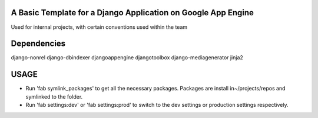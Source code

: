 A Basic Template for a Django Application on Google App Engine
==============================================================

Used for internal projects, with certain conventions used within the team


Dependencies
============
django-nonrel
django-dbindexer
djangoappengine
djangotoolbox
django-mediagenerator
jinja2


USAGE
=====
- Run 'fab symlink_packages' to get all the necessary packages. Packages are install in~/projects/repos and symlinked to the folder.

- Run 'fab settings:dev' or 'fab settings:prod' to switch to the dev settings or production settings respectively.
